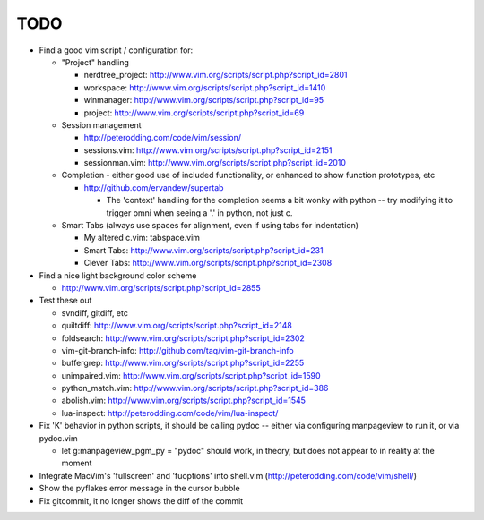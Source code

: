 TODO
----

- Find a good vim script / configuration for:

  - "Project" handling

    - nerdtree_project: http://www.vim.org/scripts/script.php?script_id=2801
    - workspace: http://www.vim.org/scripts/script.php?script_id=1410
    - winmanager: http://www.vim.org/scripts/script.php?script_id=95
    - project: http://www.vim.org/scripts/script.php?script_id=69

  - Session management

    - http://peterodding.com/code/vim/session/
    - sessions.vim: http://www.vim.org/scripts/script.php?script_id=2151
    - sessionman.vim: http://www.vim.org/scripts/script.php?script_id=2010

  - Completion - either good use of included functionality, or enhanced to
    show function prototypes, etc

    - http://github.com/ervandew/supertab

      - The 'context' handling for the completion seems a bit wonky with
        python -- try modifying it to trigger omni when seeing a '.' in
        python, not just c.

  - Smart Tabs (always use spaces for alignment, even if using tabs for
    indentation)

    - My altered c.vim: tabspace.vim
    - Smart Tabs: http://www.vim.org/scripts/script.php?script_id=231
    - Clever Tabs: http://www.vim.org/scripts/script.php?script_id=2308

- Find a nice light background color scheme

  - http://www.vim.org/scripts/script.php?script_id=2855

- Test these out

  - svndiff, gitdiff, etc
  - quiltdiff: http://www.vim.org/scripts/script.php?script_id=2148
  - foldsearch: http://www.vim.org/scripts/script.php?script_id=2302
  - vim-git-branch-info: http://github.com/taq/vim-git-branch-info
  - buffergrep: http://www.vim.org/scripts/script.php?script_id=2255
  - unimpaired.vim: http://www.vim.org/scripts/script.php?script_id=1590
  - python_match.vim: http://www.vim.org/scripts/script.php?script_id=386
  - abolish.vim: http://www.vim.org/scripts/script.php?script_id=1545
  - lua-inspect: http://peterodding.com/code/vim/lua-inspect/

- Fix 'K' behavior in python scripts, it should be calling pydoc -- either via
  configuring manpageview to run it, or via pydoc.vim

  - let g:manpageview_pgm_py = "pydoc" should work, in theory, but does not
    appear to in reality at the moment

- Integrate MacVim's 'fullscreen' and 'fuoptions' into shell.vim
  (http://peterodding.com/code/vim/shell/)
- Show the pyflakes error message in the cursor bubble
- Fix gitcommit, it no longer shows the diff of the commit
